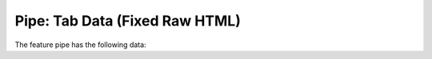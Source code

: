 .. _tab-data-pipe-html-fixed

==============================
Pipe: Tab Data (Fixed Raw HTML)
==============================

The feature pipe has the following data:

.. raw:: html

   <details>
       <summary><strong>Arc Type:</strong> arc_type - Type of arc. Auto-populated based on arccat_id</summary>
       <ul>
           <li><strong>Data Type:</strong> string</li>
           <li><strong>Required:</strong> No</li>
           <li><strong>Editable:</strong> No</li>
           <li><strong>Values:</strong> Determined by query: 
               <code>SELECT id as id, id as idval FROM cat_feature_arc WHERE id IS NOT NULL</code>
           </li>
           <li>
               <details class="no-square">
                   <summary><strong>Field Controls:</strong></summary>
                   <ul>
                       <li>setMultiline (False)</li>
                       <li>labelPosition (top)</li>
                   </ul>
               </details>
           </li>
       </ul>
   </details>

.. raw:: html

   <details>
       <summary><strong>Arccat Id:</strong> arccat_id - To be selected from catalog of arcs</summary>
       <ul>
           <li><strong>Data Type:</strong> string</li>
           <li><strong>Required:</strong> Yes</li>
           <li><strong>Editable:</strong> Yes</li>
           <li><strong>Values:</strong> Determined by query: 
               <code>SELECT id, id as idval FROM cat_arc WHERE id IS NOT NULL AND active IS TRUE</code>
           </li>
           <li><strong>Filtered by:</strong> AND arc_type</li>
           <li>
               <details class="no-square">
                   <summary><strong>Field Controls:</strong></summary>
                   <ul>
                       <li>setMultiline (False)</li>
                       <li>labelPosition (top)</li>
                       <li>valueRelation ({'layer': 'cat_arc', 'activated': True, 'keyColumn': 'id', 'nullValue': False, 'valueColumn': 'id', 'filterExpression': None})</li>
                   </ul>
               </details>
           </li>
       </ul>
   </details>
